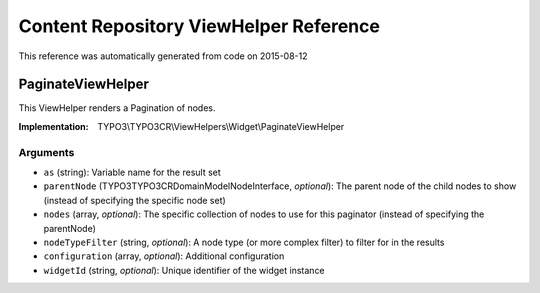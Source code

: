 .. _`Content Repository ViewHelper Reference`:

Content Repository ViewHelper Reference
=======================================

This reference was automatically generated from code on 2015-08-12


.. _`Content Repository ViewHelper Reference: PaginateViewHelper`:

PaginateViewHelper
------------------

This ViewHelper renders a Pagination of nodes.

:Implementation: TYPO3\\TYPO3CR\\ViewHelpers\\Widget\\PaginateViewHelper




Arguments
*********

* ``as`` (string): Variable name for the result set

* ``parentNode`` (TYPO3\TYPO3CR\Domain\Model\NodeInterface, *optional*): The parent node of the child nodes to show (instead of specifying the specific node set)

* ``nodes`` (array, *optional*): The specific collection of nodes to use for this paginator (instead of specifying the parentNode)

* ``nodeTypeFilter`` (string, *optional*): A node type (or more complex filter) to filter for in the results

* ``configuration`` (array, *optional*): Additional configuration

* ``widgetId`` (string, *optional*): Unique identifier of the widget instance



